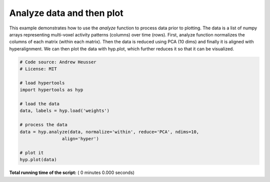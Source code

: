 

.. _sphx_glr_auto_examples_analyze.py:


=============================
Analyze data and then plot
=============================

This example demonstrates how to use the `analyze` function to process data
prior to plotting. The data is a list of numpy arrays representing
multi-voxel activity patterns (columns) over time (rows).  First, analyze function
normalizes the columns of each matrix (within each matrix). Then the data is
reduced using PCA (10 dims) and finally it is aligned with hyperalignment. We can
then plot the data with hyp.plot, which further reduces it so that it can be
visualized.



.. code-block:: python


    # Code source: Andrew Heusser
    # License: MIT

    # load hypertools
    import hypertools as hyp

    # load the data
    data, labels = hyp.load('weights')

    # process the data
    data = hyp.analyze(data, normalize='within', reduce='PCA', ndims=10,
                    align='hyper')

    # plot it
    hyp.plot(data)

**Total running time of the script:** ( 0 minutes  0.000 seconds)



.. only :: html

 .. container:: sphx-glr-footer


  .. container:: sphx-glr-download

     :download:`Download Python source code: analyze.py <analyze.py>`



  .. container:: sphx-glr-download

     :download:`Download Jupyter notebook: analyze.ipynb <analyze.ipynb>`


.. only:: html

 .. rst-class:: sphx-glr-signature

    `Gallery generated by Sphinx-Gallery <https://sphinx-gallery.readthedocs.io>`_

